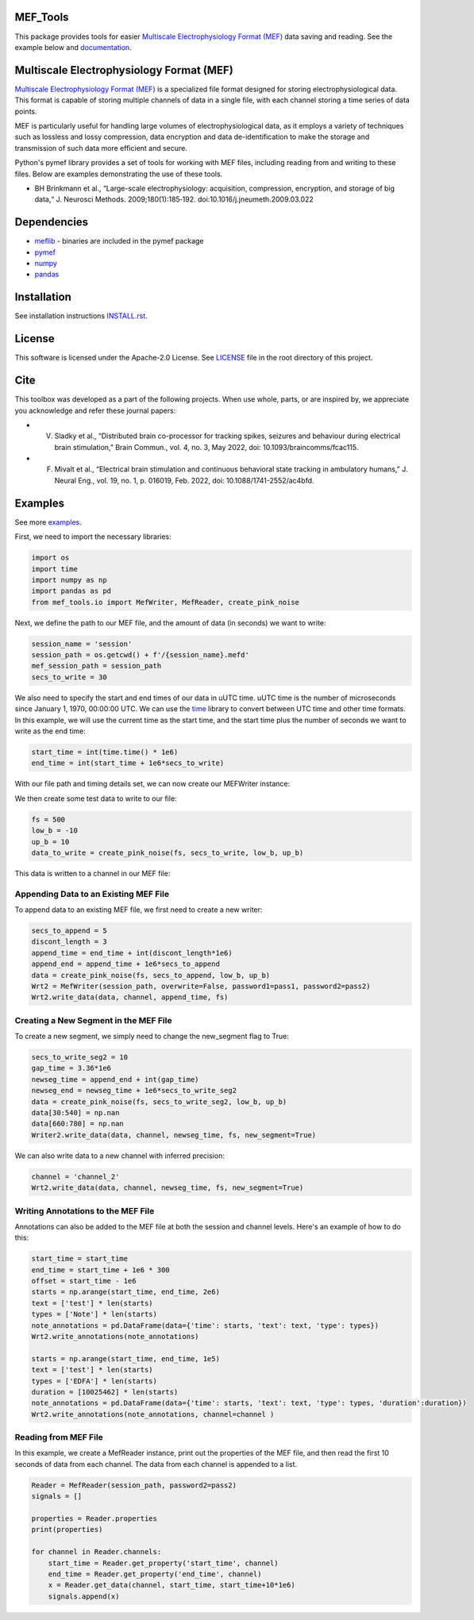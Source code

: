 .. image:: https://github.com/mselair/mef_tools/actions/workflows/test_publish.yml/badge.svg
    :target: https://pypi.org/project/mef-tools/

.. image:: https://readthedocs.org/projects/mef-tools/badge/?version=latest
    :target: https://mef-tools.readthedocs.io/en/latest/?badge=latest

.. image:: https://img.shields.io/pypi/pyversions/Django
    :target: https://pypi.org/project/mef-tools/

.. image:: https://img.shields.io/badge/platform-windows%20%7C%20macos%20%7C%20linux-lightgrey
    :target: https://pypi.org/project/mef-tools/



MEF_Tools
----------------

This package provides tools for easier `Multiscale Electrophysiology Format (MEF) <https://doi.org/10.1016%2Fj.jneumeth.2009.03.022>`_ data saving and reading. See the example below and `documentation <https://mef-tools.readthedocs.io/en/latest/?badge=latest>`_.


Multiscale Electrophysiology Format (MEF)
-------------------------------------------

`Multiscale Electrophysiology Format (MEF) <https://doi.org/10.1016%2Fj.jneumeth.2009.03.022>`_ is a specialized file format designed for storing electrophysiological data. This format is capable of storing multiple channels of data in a single file, with each channel storing a time series of data points.

MEF is particularly useful for handling large volumes of electrophysiological data, as it employs a variety of techniques such as lossless and lossy compression, data encryption and data de-identification to make the storage and transmission of such data more efficient and secure.

Python's pymef library provides a set of tools for working with MEF files, including reading from and writing to these files. Below are examples demonstrating the use of these tools.

* BH Brinkmann et al., “Large-scale electrophysiology: acquisition, compression, encryption, and storage of big data,“ J. Neurosci Methods. 2009;180(1):185‐192. doi:10.1016/j.jneumeth.2009.03.022

Dependencies
----------------
- `meflib <https://github.com/msel-source/meflib>`_ - binaries are included in the pymef package
- `pymef <https://github.com/msel-source/pymef>`_
- `numpy <https://numpy.org/>`_
- `pandas <https://pandas.pydata.org/>`_


Installation
----------------

See installation instructions `INSTALL.rst <https://github.com/xmival00/MEF_Tools/blob/master/INSTALL.rst>`_.

License
----------------

This software is licensed under the Apache-2.0 License. See `LICENSE <https://github.com/xmival00/MEF_Tools/blob/master/LICENSE>`_ file in the root directory of this project.


Cite
----------------
This toolbox was developed as a part of the following projects. When use whole, parts, or are inspired by, we appreciate you acknowledge and refer these journal papers:

* V. Sladky et al., “Distributed brain co-processor for tracking spikes, seizures and behaviour during electrical brain stimulation,” Brain Commun., vol. 4, no. 3, May 2022, doi: 10.1093/braincomms/fcac115.

* F. Mivalt et al., “Electrical brain stimulation and continuous behavioral state tracking in ambulatory humans,” J. Neural Eng., vol. 19, no. 1, p. 016019, Feb. 2022, doi: 10.1088/1741-2552/ac4bfd.


Examples
----------------

See more `examples <https://github.com/mselair/mef_tools/tree/master/examples>`_.

First, we need to import the necessary libraries:

.. code-block:: python

    import os
    import time
    import numpy as np
    import pandas as pd
    from mef_tools.io import MefWriter, MefReader, create_pink_noise

Next, we define the path to our MEF file, and the amount of data (in seconds) we want to write:

.. code-block:: python

    session_name = 'session'
    session_path = os.getcwd() + f'/{session_name}.mefd'
    mef_session_path = session_path
    secs_to_write = 30

We also need to specify the start and end times of our data in uUTC time. uUTC time is the number of microseconds since January 1, 1970, 00:00:00 UTC. We can use the `time <https://docs.python.org/3/library/time.html>`_ library to convert between UTC time and other time formats. In this example, we will use the current time as the start time, and the start time plus the number of seconds we want to write as the end time:

.. code-block:: python

    start_time = int(time.time() * 1e6)
    end_time = int(start_time + 1e6*secs_to_write)


With our file path and timing details set, we can now create our MEFWriter instance:

.. code-block:: python
    pass1 = 'pass1' # password needed for writing to file
    pass2 = 'pass2' # password needed for every read/write operation
    Wrt = MefWriter(session_path, overwrite=True, password1=pass1, password2=pass2)
    Wrt.max_nans_written = 0
    Wrt.data_units = 'mV'

We then create some test data to write to our file:

.. code-block:: python

    fs = 500
    low_b = -10
    up_b = 10
    data_to_write = create_pink_noise(fs, secs_to_write, low_b, up_b)

This data is written to a channel in our MEF file:

.. code-block:: python
    channel = 'channel_1'
    precision = 3
    Wrt.write_data(data_to_write, channel, start_time, fs, precision=precision)

Appending Data to an Existing MEF File
________________________________________

To append data to an existing MEF file, we first need to create a new writer:

.. code-block:: python

    secs_to_append = 5
    discont_length = 3
    append_time = end_time + int(discont_length*1e6)
    append_end = append_time + 1e6*secs_to_append
    data = create_pink_noise(fs, secs_to_append, low_b, up_b)
    Wrt2 = MefWriter(session_path, overwrite=False, password1=pass1, password2=pass2)
    Wrt2.write_data(data, channel, append_time, fs)

Creating a New Segment in the MEF File
________________________________________

To create a new segment, we simply need to change the new_segment flag to True:

.. code-block:: python

    secs_to_write_seg2 = 10
    gap_time = 3.36*1e6
    newseg_time = append_end + int(gap_time)
    newseg_end = newseg_time + 1e6*secs_to_write_seg2
    data = create_pink_noise(fs, secs_to_write_seg2, low_b, up_b)
    data[30:540] = np.nan
    data[660:780] = np.nan
    Writer2.write_data(data, channel, newseg_time, fs, new_segment=True)

We can also write data to a new channel with inferred precision:

.. code-block:: python

    channel = 'channel_2'
    Wrt2.write_data(data, channel, newseg_time, fs, new_segment=True)


Writing Annotations to the MEF File
________________________________________

Annotations can also be added to the MEF file at both the session and channel levels. Here's an example of how to do this:

.. code-block:: python

    start_time = start_time
    end_time = start_time + 1e6 * 300
    offset = start_time - 1e6
    starts = np.arange(start_time, end_time, 2e6)
    text = ['test'] * len(starts)
    types = ['Note'] * len(starts)
    note_annotations = pd.DataFrame(data={'time': starts, 'text': text, 'type': types})
    Wrt2.write_annotations(note_annotations)

    starts = np.arange(start_time, end_time, 1e5)
    text = ['test'] * len(starts)
    types = ['EDFA'] * len(starts)
    duration = [10025462] * len(starts)
    note_annotations = pd.DataFrame(data={'time': starts, 'text': text, 'type': types, 'duration':duration})
    Wrt2.write_annotations(note_annotations, channel=channel )


Reading from MEF File
________________________________________


In this example, we create a MefReader instance, print out the properties of the MEF file, and then read the first 10 seconds of data from each channel. The data from each channel is appended to a list.

.. code-block:: python

    Reader = MefReader(session_path, password2=pass2)
    signals = []

    properties = Reader.properties
    print(properties)

    for channel in Reader.channels:
        start_time = Reader.get_property('start_time', channel)
        end_time = Reader.get_property('end_time', channel)
        x = Reader.get_data(channel, start_time, start_time+10*1e6)
        signals.append(x)

